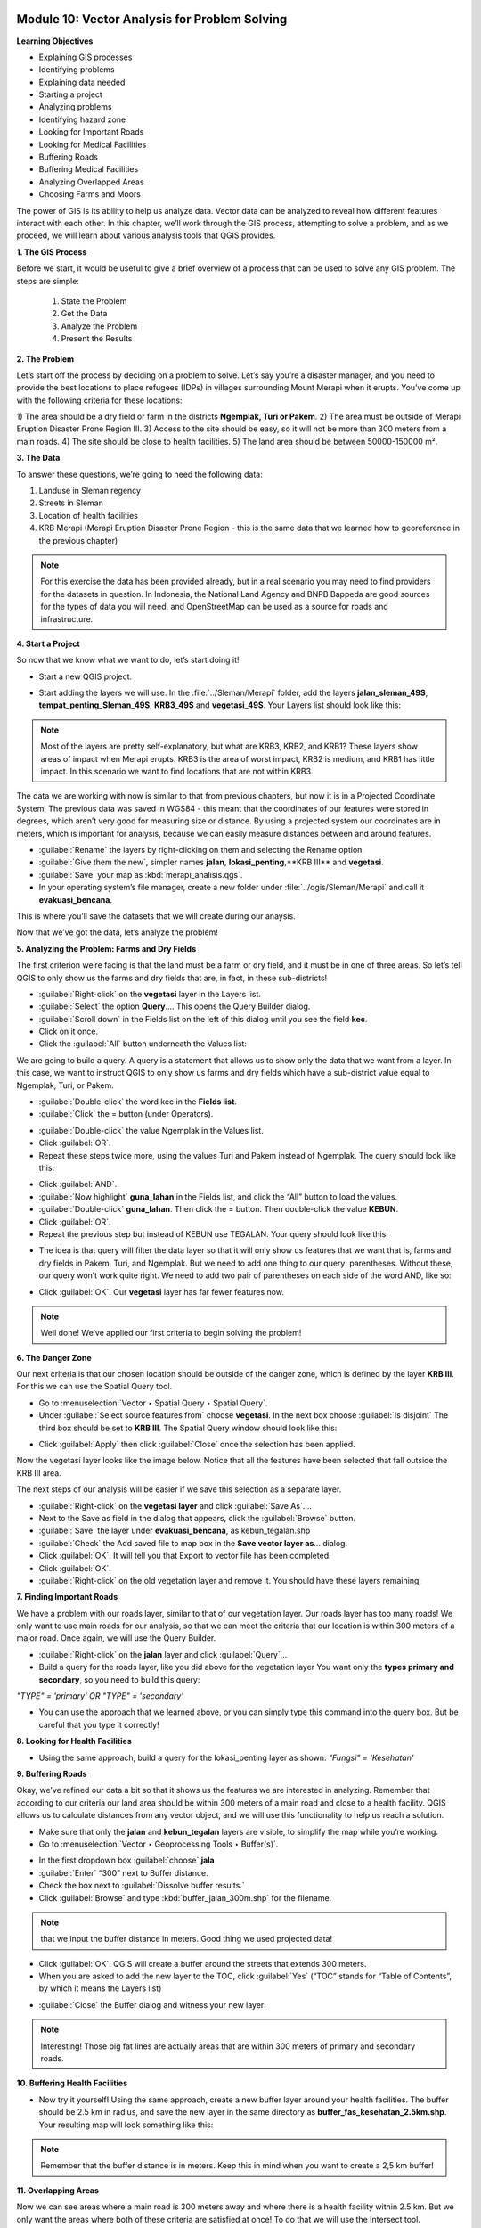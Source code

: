 .. image:: /static/training/beginner/qgis-inasafe/image6.*

Module 10: Vector Analysis for Problem Solving
==============================================

**Learning Objectives**

- Explaining GIS processes
- Identifying problems
- Explaining data needed
- Starting a project
- Analyzing problems
- Identifying hazard zone
- Looking for Important Roads
- Looking for Medical Facilities
- Buffering Roads
- Buffering Medical Facilities
- Analyzing Overlapped Areas
- Choosing Farms and Moors

The power of GIS is its ability to help us analyze data.  Vector data can be
analyzed to reveal how different features interact with each other.  In this
chapter, we’ll work through the GIS process, attempting to solve a problem, and
as we proceed, we will learn about various analysis tools that QGIS provides.

**1. The GIS Process**

Before we start, it would be useful to give a brief overview of a process that
can be used to solve any GIS problem.  The steps are simple:

    1) State the Problem
    2) Get the Data
    3) Analyze the Problem
    4) Present the Results

**2. The Problem**

Let’s start off the process by deciding on a problem to solve.  Let’s say you’re
a disaster manager, and you need to provide the best locations to place refugees
(IDPs) in villages surrounding Mount Merapi when it erupts. You’ve come up with
the following criteria for these locations:

1) The area should be a dry field or farm in the districts **Ngemplak, Turi or
Pakem**.
2) The area must be outside of Merapi Eruption Disaster Prone Region
III.
3) Access to the site should be easy, so it will not be more than 300
meters from a main roads.
4) The site should be close to health facilities.
5) The land area should be between 50000-150000 m².

**3. The Data**

To answer these questions, we’re going to need the following data:

1) Landuse in Sleman regency
2) Streets in Sleman
3) Location of health
   facilities
4) KRB Merapi (Merapi Eruption Disaster Prone Region - this is the
   same data that we learned how to georeference in the previous chapter)

.. note:: For this exercise the data has been provided already, but in a real
   scenario you may need to find providers for the datasets in question.  In
   Indonesia, the National Land Agency and BNPB Bappeda are good sources for the
   types of data you will need, and OpenStreetMap can be used as a source for
   roads and infrastructure.

**4. Start a Project**

So now that we know what we want to do, let’s start doing it!

- Start a new QGIS project.

.. image:: /static/training/beginner/qgis-inasafe/image208.*
   :align: center

- Start adding the layers we will use.  In the :file:`../Sleman/Merapi` folder,
  add the layers **jalan_sleman_49S**,  **tempat_penting_Sleman_49S**,
  **KRB3_49S** and **vegetasi_49S**.  Your Layers list should look like this:

.. image:: /static/training/beginner/qgis-inasafe/image209.*
   :align: center

.. note::  Most of the layers are pretty self-explanatory, but what are KRB3,
   KRB2, and KRB1? These layers show areas of impact when Merapi erupts. KRB3 is
   the area of worst impact, KRB2 is medium, and KRB1 has little impact.  In
   this scenario we want to find locations that are not within KRB3.

The data we are working with now is similar to that from previous chapters, but
now it is in a Projected Coordinate System.  The previous data was saved in
WGS84 - this meant that the coordinates of our features were stored in degrees,
which aren’t very good for measuring size or distance.  By using a projected
system our coordinates are in meters, which is important for analysis, because
we can easily measure distances between and around features.

- :guilabel:`Rename` the layers by right-clicking on them and selecting the
  Rename option.
- :guilabel:`Give them the new`, simpler names **jalan**,
  **lokasi_penting**,**KRB III** and **vegetasi**.
- :guilabel:`Save` your map as :kbd:`merapi_analisis.qgs`.
- In your operating system’s file manager, create a
  new folder under :file:`../qgis/Sleman/Merapi` and call it
  **evakuasi_bencana**.

This is where you’ll save the datasets that we will create during our anaysis.

Now that we’ve got the data, let’s analyze the problem!

**5. Analyzing the Problem: Farms and Dry Fields**

The first criterion we’re facing is that the land must be a farm or dry field,
and it must be in one of three areas.  So let’s tell QGIS to only show us the
farms and dry fields that are, in fact, in these sub-districts!

- :guilabel:`Right-click` on the **vegetasi** layer in the Layers list.
- :guilabel:`Select` the option **Query**.... This opens the Query Builder
  dialog.
- :guilabel:`Scroll down` in the Fields list on the left of this dialog until
  you see the field **kec**.
- Click on it once.
- Click the :guilabel:`All` button underneath the Values list:

.. image:: /static/training/beginner/qgis-inasafe/image210.*
   :align: center

We are going to build a query.  A query is a statement that allows us to show
only the data that we want from a layer.  In this case, we want to instruct QGIS
to only show us farms and dry fields which have a sub-district value equal to
Ngemplak, Turi, or Pakem.

- :guilabel:`Double-click` the word kec in the **Fields list**.
- :guilabel:`Click` the = button (under Operators).

.. image:: /static/training/beginner/qgis-inasafe/image211.*
   :align: center

- :guilabel:`Double-click` the value Ngemplak in the Values list.
- Click :guilabel:`OR`.
- Repeat these steps twice more, using the values Turi and Pakem
  instead of Ngemplak. The query should look like this:

.. image:: /static/training/beginner/qgis-inasafe/image212.*
   :align: center

- Click :guilabel:`AND`.
- :guilabel:`Now highlight` **guna_lahan** in the Fields list,
  and click the “All” button to load the values.
- :guilabel:`Double-click` **guna_lahan**.  Then click the = button.
  Then double-click the value **KEBUN**.
- Click :guilabel:`OR`.
- Repeat the previous step but instead of KEBUN use TEGALAN.
  Your query should look like this:

.. image:: /static/training/beginner/qgis-inasafe/image213.*
   :align: center

- The idea is that query will filter the data layer so that it will only show us
  features that we want that is, farms and dry fields in Pakem, Turi, and
  Ngemplak.
  But we need to add one thing to our query: parentheses.
  Without these, our query won’t work quite right.
  We need to add two pair of parentheses on each side of the word AND, like so:

.. image:: /static/training/beginner/qgis-inasafe/image214.*
   :align: center

- Click :guilabel:`OK`. Our **vegetasi** layer has far fewer features now.

.. image:: /static/training/beginner/qgis-inasafe/image215.*
   :align: center

.. note:: Well done!  We’ve applied our first criteria to begin solving the
   problem!

**6. The Danger Zone**

Our next criteria is that our chosen location should be outside of the danger
zone, which is defined by the layer **KRB III**.  For this we can use the Spatial
Query tool.

- Go to :menuselection:`Vector ‣ Spatial Query ‣ Spatial Query`.
- Under :guilabel:`Select source features from` choose **vegetasi**.
  In the next box choose :guilabel:`Is disjoint`  The third box should be set
  to **KRB III**.  The Spatial Query window should look like this:

.. image:: /static/training/beginner/qgis-inasafe/image216.*
   :align: center

- Click :guilabel:`Apply` then click :guilabel:`Close`
  once the selection has been applied.

Now the vegetasi layer looks like the image below.  Notice that all the features
have been selected that fall outside the KRB III area.

.. image:: /static/training/beginner/qgis-inasafe/image217.*
   :align: center

The next steps of our analysis will be easier if we save this selection as a
separate layer.

- :guilabel:`Right-click` on the **vegetasi layer** and
  click :guilabel:`Save As`....
- Next to the Save as field in the dialog that appears,
  click the :guilabel:`Browse` button.
- :guilabel:`Save` the layer under **evakuasi_bencana**, as kebun_tegalan.shp
- :guilabel:`Check` the Add saved file to map box in the
  **Save vector layer as**... dialog.
- Click :guilabel:`OK`. It will tell you that Export to vector file has been
  completed.
- Click :guilabel:`OK`.
- :guilabel:`Right-click` on the old vegetation layer and remove it.
  You should have these layers remaining:

.. image:: /static/training/beginner/qgis-inasafe/image218.*
   :align: center

**7. Finding Important Roads**

We have a problem with our roads layer, similar to that of our vegetation layer.
Our roads layer has too many roads!  We only want to use main roads for our
analysis, so that we can meet the criteria that our location is within 300
meters of a major road.  Once again, we will use the Query Builder.

- :guilabel:`Right-click` on the **jalan** layer and click :guilabel:`Query`...
- Build a query for the roads layer, like you did above for the vegetation layer
  You want only the **types primary and secondary**,
  so you need to build this query:

*"TYPE" = 'primary' OR "TYPE" = 'secondary'*

- You can use the approach that we learned above, or you can simply
  type this command into the query box.  But be careful that you type it
  correctly!

.. image:: /static/training/beginner/qgis-inasafe/image219.*
   :align: center

**8.  Looking for Health Facilities**

- Using the same approach, build a query for the lokasi_penting layer as shown:
  *"Fungsi" = 'Kesehatan'*

**9. Buffering Roads**

Okay, we’ve refined our data a bit so that it shows us the features we are
interested in analyzing. Remember that according to our criteria our land area
should be within 300 meters of a main road and close to a health facility. QGIS
allows us to calculate distances from any vector object, and we will use this
functionality to help us reach a solution.

- Make sure that only the **jalan** and **kebun_tegalan** layers are visible,
  to simplify the map while you’re working.
- Go to :menuselection:`Vector ‣ Geoprocessing Tools ‣ Buffer(s)`.

.. image:: /static/training/beginner/qgis-inasafe/image220.*
   :align: center

- In the first dropdown box :guilabel:`choose` **jala**
- :guilabel:`Enter` “300” next to Buffer distance.
- Check the box next to :guilabel:`Dissolve buffer results.`
- Click :guilabel:`Browse` and type :kbd:`buffer_jalan_300m.shp` for the
  filename.

.. image:: /static/training/beginner/qgis-inasafe/image221.*
   :align: center

.. note:: that we input the buffer distance in meters. Good thing we used
   projected data!

- Click :guilabel:`OK`.  QGIS will create a buffer around the streets that
  extends 300 meters.
- When you are asked to add the new layer to the TOC, click :guilabel:`Yes`
  (“TOC” stands for “Table of Contents”, by which it means the Layers list)

.. image:: /static/training/beginner/qgis-inasafe/image222.*
   :align: center

- :guilabel:`Close` the Buffer dialog and witness your new layer:

.. image:: /static/training/beginner/qgis-inasafe/image223.*
   :align: center

.. note:: Interesting!  Those big fat lines are actually areas that are within
   300 meters of primary and secondary roads.

**10. Buffering Health Facilities**

- Now try it yourself!  Using the same approach, create a new buffer layer
  around your health facilities.  The buffer should be 2.5 km in radius,
  and save the new layer in the same directory as
  **buffer_fas_kesehatan_2.5km.shp**.  Your resulting map will
  look something like this:

.. image:: /static/training/beginner/qgis-inasafe/image224.*
   :align: center

.. note:: Remember that the buffer distance is in meters. Keep this in mind
   when you want to create a 2,5 km buffer!

**11.  Overlapping Areas**

Now we can see areas where a main road is 300 meters away and where there is a
health facility within 2.5 km.  But we only want the areas where both of these
criteria are satisfied at once!  To do that we will use the Intersect tool.

- Go to :menuselection:`Vector ‣ Geoprocessing Tools ‣ Intersect`.
- :guilabel:`Enter` **buffer_fas_kesehatan_2.5km** and **buffer_jalan_300m**
  as the two input layers.
  Name the output shapefile :kbd:`intersect_buffer_jalan_kesehatan.shp`

.. image:: /static/training/beginner/qgis-inasafe/image225.*
   :align: center

- Click :guilabel:`OK` and add the layer to the Layers list when prompted.
- If we hide the original layers, we can see that our new layers shows us
  the areas where they intersect.  These are the areas where both of
  these criteria are satisfied.

.. image:: /static/training/beginner/qgis-inasafe/image226.*
   :align: center

**12. Select Farms and Dry Fields**

Now we have the layer **kebun_tegalan**, which satisfies two of our criteria,
and the layer **intersect_buffer_jalan_kesehatan.shp** which satisfied two other
criteria.  We need to know where they overlap!

- Go to :menuselection:`Vector ‣ Research Tools ‣ Select by location`.
  A dialog will appear.
- Set it up like this:

.. image:: /static/training/beginner/qgis-inasafe/image227.*
   :align: center

- Click :guilabel:`OK` and you’ll see the results are selected (they are yellow)

.. image:: /static/training/beginner/qgis-inasafe/image228.*
   :align: center

Let’s save this selection as a new layer.

- :guilabel:`Right-click` on the **kebun_tegalan layer** in the Layers list.
- Select :guilabel:`Save Selection As`....
- :guilabel:`Name` the new file :kbd:`kebun_tegalan_lokasi_terpilih.shp` and
  check the box next to :guilabel:`Add saved file to map`.  If we hide all the
  other layers, we can see the resulting layer:

.. image:: /static/training/beginner/qgis-inasafe/image229.*
   :align: center

**13. Select Land Areas of the Appropriate Size**

Hooray!  We have now found land areas that meet four of our five criteria.  The
only remaining criteria is the size of the land.  We need to make sure that our
possible locations are between 50000-150000 m².

- :guilabel:`Open the attribute table` for the **kebun_tegalan_lokasi_terpilih**
  layer.  You’ll notice that there is a column named *luas_ha*.  This is the
  size of the area in hectares.  We could use this field to answer our question,
  but let’s add another column that contains the size of the area in
  square meters.

- :guilabel:`Select` the **kebun_tegalan_lokasi_terpilih** layer and
  enter edit mode:

.. image:: /static/training/beginner/qgis-inasafe/image230.*
   :align: center

- :guilabel:`Start the field calculator` (located in the Attribute Table window)

.. image:: /static/training/beginner/qgis-inasafe/image231.*
   :align: center

- :guilabel:`Check the box` next to **Create a new field**.  In the box type
  “luas_m2.”

.. image:: /static/training/beginner/qgis-inasafe/image232.*
   :align: center

- :guilabel:`Click on` **Geometry** and then :guilabel:`double-click` **$area**

.. image:: /static/training/beginner/qgis-inasafe/image233.*
   :align: center

- Click :guilabel:`OK`.
- You should now see a new column on your attribute table, named :kbd:`luas_m2`.
  And QGIS has filled it in for us with square meters!
- Click the edit mode button again, and save your edits.

.. image:: /static/training/beginner/qgis-inasafe/image234.*
   :align: center

- Now we can just do a simple query.
- :guilabel:`Right-click` on the **kebun_tegalan_lokasi_terpilih** layer and
  click :guilabel:`Query`...
- Enter the following:

*"luas_m2" >= 50000 AND "luas_m2" <= 150000*

.. image:: /static/training/beginner/qgis-inasafe/image235.*
   :align: center

- Click :guilabel:`OK`.

.. image:: /static/training/beginner/qgis-inasafe/image236.*
   :align: center

That’s it!  We have eight pieces of land that meet ALL of our criteria.
Any of these pieces of land might be suitable for a location to place refugees.


 

